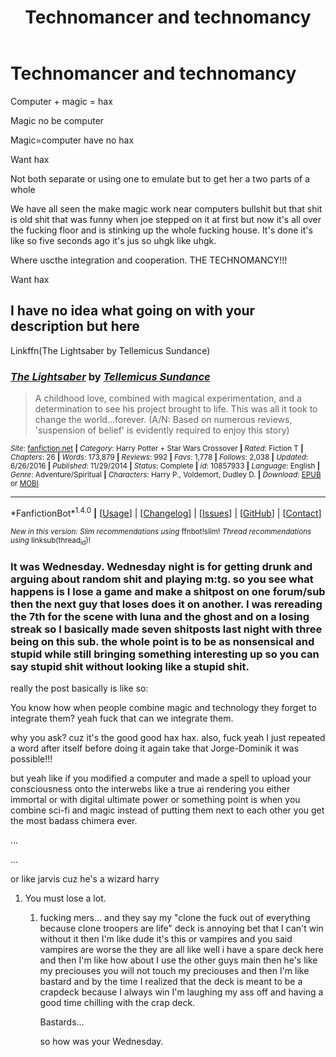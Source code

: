 #+TITLE: Technomancer and technomancy

* Technomancer and technomancy
:PROPERTIES:
:Author: ksense2016
:Score: 0
:DateUnix: 1492666703.0
:DateShort: 2017-Apr-20
:END:
Computer + magic = hax

Magic no be computer

Magic=computer have no hax

Want hax

Not both separate or using one to emulate but to get her a two parts of a whole

We have all seen the make magic work near computers bullshit but that shit is old shit that was funny when joe stepped on it at first but now it's all over the fucking floor and is stinking up the whole fucking house. It's done it's like so five seconds ago it's jus so uhgk like uhgk.

Where uscthe integration and cooperation. THE TECHNOMANCY!!!

Want hax


** I have no idea what going on with your description but here

Linkffn(The Lightsaber by Tellemicus Sundance)
:PROPERTIES:
:Author: RenegadeNine
:Score: 2
:DateUnix: 1492710770.0
:DateShort: 2017-Apr-20
:END:

*** [[http://www.fanfiction.net/s/10857933/1/][*/The Lightsaber/*]] by [[https://www.fanfiction.net/u/696448/Tellemicus-Sundance][/Tellemicus Sundance/]]

#+begin_quote
  A childhood love, combined with magical experimentation, and a determination to see his project brought to life. This was all it took to change the world...forever. (A/N: Based on numerous reviews, 'suspension of belief' is evidently required to enjoy this story)
#+end_quote

^{/Site/: [[http://www.fanfiction.net/][fanfiction.net]] *|* /Category/: Harry Potter + Star Wars Crossover *|* /Rated/: Fiction T *|* /Chapters/: 26 *|* /Words/: 173,879 *|* /Reviews/: 992 *|* /Favs/: 1,778 *|* /Follows/: 2,038 *|* /Updated/: 6/26/2016 *|* /Published/: 11/29/2014 *|* /Status/: Complete *|* /id/: 10857933 *|* /Language/: English *|* /Genre/: Adventure/Spiritual *|* /Characters/: Harry P., Voldemort, Dudley D. *|* /Download/: [[http://www.ff2ebook.com/old/ffn-bot/index.php?id=10857933&source=ff&filetype=epub][EPUB]] or [[http://www.ff2ebook.com/old/ffn-bot/index.php?id=10857933&source=ff&filetype=mobi][MOBI]]}

--------------

*FanfictionBot*^{1.4.0} *|* [[[https://github.com/tusing/reddit-ffn-bot/wiki/Usage][Usage]]] | [[[https://github.com/tusing/reddit-ffn-bot/wiki/Changelog][Changelog]]] | [[[https://github.com/tusing/reddit-ffn-bot/issues/][Issues]]] | [[[https://github.com/tusing/reddit-ffn-bot/][GitHub]]] | [[[https://www.reddit.com/message/compose?to=tusing][Contact]]]

^{/New in this version: Slim recommendations using/ ffnbot!slim! /Thread recommendations using/ linksub(thread_id)!}
:PROPERTIES:
:Author: FanfictionBot
:Score: 1
:DateUnix: 1492710789.0
:DateShort: 2017-Apr-20
:END:


*** It was Wednesday. Wednesday night is for getting drunk and arguing about random shit and playing m:tg. so you see what happens is I lose a game and make a shitpost on one forum/sub then the next guy that loses does it on another. I was rereading the 7th for the scene with luna and the ghost and on a losing streak so I basically made seven shitposts last night with three being on this sub. the whole point is to be as nonsensical and stupid while still bringing something interesting up so you can say stupid shit without looking like a stupid shit.

really the post basically is like so:

You know how when people combine magic and technology they forget to integrate them? yeah fuck that can we integrate them.

why you ask? cuz it's the good good hax hax. also, fuck yeah I just repeated a word after itself before doing it again take that Jorge-Dominik it was possible!!!

but yeah like if you modified a computer and made a spell to upload your consciousness onto the interwebs like a true ai rendering you either immortal or with digital ultimate power or something point is when you combine sci-fi and magic instead of putting them next to each other you get the most badass chimera ever.

...

...

or like jarvis cuz he's a wizard harry
:PROPERTIES:
:Author: ksense2016
:Score: 0
:DateUnix: 1492721969.0
:DateShort: 2017-Apr-21
:END:

**** You must lose a lot.
:PROPERTIES:
:Author: viol8er
:Score: 1
:DateUnix: 1492787215.0
:DateShort: 2017-Apr-21
:END:

***** fucking mers... and they say my "clone the fuck out of everything because clone troopers are life" deck is annoying bet that I can't win without it then I'm like dude it's this or vampires and you said vampires are worse the they are all like well i have a spare deck here and then I'm like how about I use the other guys main then he's like my preciouses you will not touch my preciouses and then I'm like bastard and by the time I realized that the deck is meant to be a crapdeck because I always win I'm laughing my ass off and having a good time chilling with the crap deck.

Bastards...

so how was your Wednesday.
:PROPERTIES:
:Author: ksense2016
:Score: 2
:DateUnix: 1492788856.0
:DateShort: 2017-Apr-21
:END:

